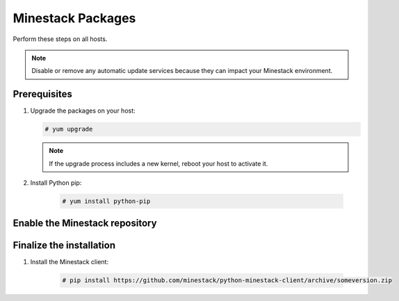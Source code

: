 Minestack Packages
==================

Perform these steps on all hosts.

.. note::

   Disable or remove any automatic update services because they can impact your Minestack environment.

Prerequisites
-------------

1. Upgrade the packages on your host:

   .. code-block:: console

      # yum upgrade

   .. note::

      If the upgrade process includes a new kernel, reboot your host to activate it.

2. Install Python pip:

    .. code-block:: console

       # yum install python-pip

Enable the Minestack repository
-------------------------------

.. todo::

   Build python packages into RPMs and distribute on PyPi.
   Create a Minestack RPM repository

Finalize the installation
-------------------------

1. Install the Minestack client:

    .. code-block:: console

       # pip install https://github.com/minestack/python-minestack-client/archive/someversion.zip






